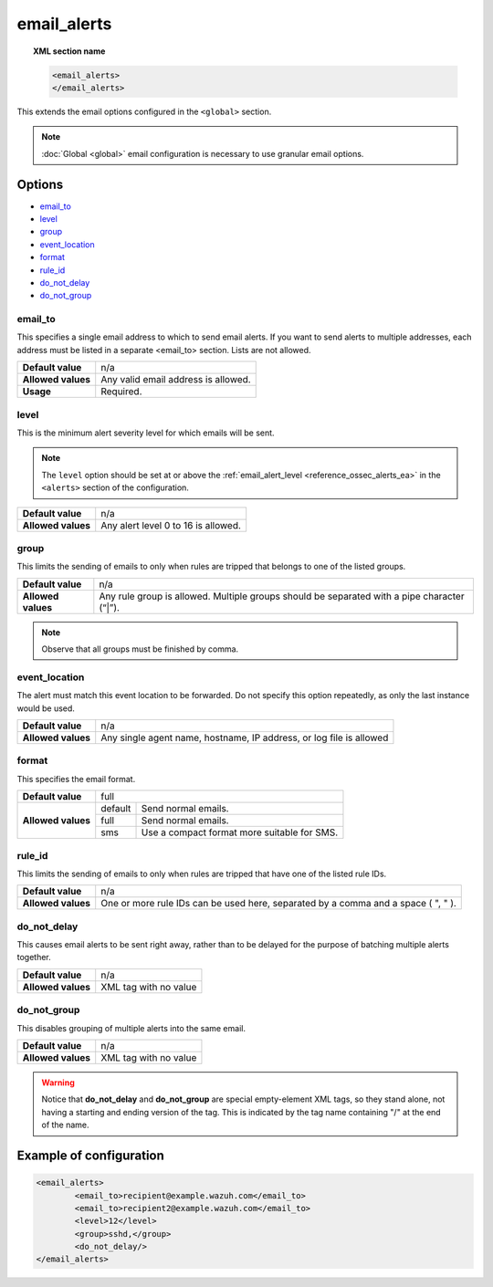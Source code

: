 .. Copyright (C) 2021 Wazuh, Inc.

.. meta::
  :description: Check out more about the local configuration of Wazuh. In this section, you can learn more about the email options configured in the <global> section. 
  
.. _reference_ossec_email_alerts:

email_alerts
============

.. topic:: XML section name

	.. code-block:: xml

		<email_alerts>
		</email_alerts>

This extends the email options configured in the ``<global>`` section.

.. note::
  :doc:`Global <global>` email configuration is necessary to use granular email options.

Options
-------

- `email_to`_
- `level`_
- `group`_
- `event_location`_
- `format`_
- `rule_id`_
- `do_not_delay`_
- `do_not_group`_


email_to
^^^^^^^^

This specifies a single email address to which to send email alerts. If you want to send alerts to multiple addresses, each address must be listed in a separate <email_to> section.  Lists are not allowed.

+--------------------+-------------------------------------+
| **Default value**  | n/a                                 |
+--------------------+-------------------------------------+
| **Allowed values** | Any valid email address is allowed. |
+--------------------+-------------------------------------+
| **Usage**          | Required.                           |
+--------------------+-------------------------------------+


level
^^^^^^^^

This is the minimum alert severity level for which emails will be sent.


.. note::
  The ``level`` option should be set at or above the :ref:`email_alert_level <reference_ossec_alerts_ea>` in the ``<alerts>`` section of the configuration.

+--------------------+-------------------------------------+
| **Default value**  | n/a                                 |
+--------------------+-------------------------------------+
| **Allowed values** | Any alert level 0 to 16 is allowed. |
+--------------------+-------------------------------------+


group
^^^^^^^^

This limits the sending of emails to only when rules are tripped that belongs to one of the listed groups.

+--------------------+---------------------------------------------------------------------------------------------+
| **Default value**  | n/a                                                                                         |
+--------------------+---------------------------------------------------------------------------------------------+
| **Allowed values** | Any rule group is allowed. Multiple groups should be separated with a pipe character (“|”). |
+--------------------+---------------------------------------------------------------------------------------------+

.. note::
	Observe that all groups must be finished by comma.


event_location
^^^^^^^^^^^^^^^^

The alert must match this event location to be forwarded.
Do not specify this option repeatedly, as only the last instance would be used.

+--------------------+---------------------------------------------------------------------+
| **Default value**  | n/a                                                                 |
+--------------------+---------------------------------------------------------------------+
| **Allowed values** | Any single agent name, hostname, IP address, or log file is allowed |
+--------------------+---------------------------------------------------------------------+


format
^^^^^^^^

This specifies the email format.

+--------------------+-------------------------------------------------------+
| **Default value**  | full                                                  |
+--------------------+---------+---------------------------------------------+
| **Allowed values** | default | Send normal emails.                         |
+                    +---------+---------------------------------------------+
|                    | full    | Send normal emails.                         |
+                    +---------+---------------------------------------------+
|                    | sms     | Use a compact format more suitable for SMS. |
+--------------------+---------+---------------------------------------------+


rule_id
^^^^^^^^

This limits the sending of emails to only when rules are tripped that have one of the listed rule IDs.

+--------------------+-----------------------------------------------------------------------------------+
| **Default value**  | n/a                                                                               |
+--------------------+-----------------------------------------------------------------------------------+
| **Allowed values** | One or more rule IDs can be used here, separated by a comma and a space ( ", " ). |
+--------------------+-----------------------------------------------------------------------------------+

do_not_delay
^^^^^^^^^^^^^

This causes email alerts to be sent right away, rather than to be delayed for the purpose of batching multiple alerts together.

+--------------------+-----------------------+
| **Default value**  | n/a                   |
+--------------------+-----------------------+
| **Allowed values** | XML tag with no value |
+--------------------+-----------------------+


do_not_group
^^^^^^^^^^^^^^

This disables grouping of multiple alerts into the same email.

+--------------------+-----------------------+
| **Default value**  | n/a                   |
+--------------------+-----------------------+
| **Allowed values** | XML tag with no value |
+--------------------+-----------------------+


.. warning::
	Notice that **do_not_delay** and **do_not_group** are special empty-element XML tags, so they stand alone, not having a starting and ending version of the tag.  This is indicated by the tag name containing "/" at the end of the name.

Example of configuration
------------------------

.. code-block:: xml

	<email_alerts>
		<email_to>recipient@example.wazuh.com</email_to>
		<email_to>recipient2@example.wazuh.com</email_to>
		<level>12</level>
		<group>sshd,</group>
		<do_not_delay/>
	</email_alerts>
